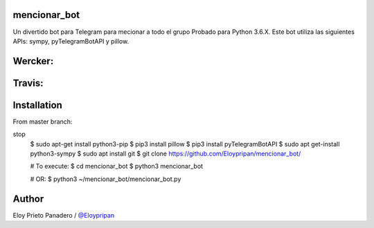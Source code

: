mencionar_bot
--------

Un divertido bot para Telegram para mecionar a todo el grupo
Probado para Python 3.6.X. 
Este bot utiliza las siguientes APIs: sympy, pyTelegramBotAPI y pillow.

Wercker:
------
.. image:: https://app.wercker.com/status/89818c32abaffc5b14b662fd7cd09dea/m/master
     : :target: https://app.wercker.com/project/byKey/89818c32abaffc5b14b662fd7cd09dea
.. image:: https://app.wercker.com/status/89818c32abaffc5b14b662fd7cd09dea/s/master
     :target: https://app.wercker.com/project/byKey/89818c32abaffc5b14b662fd7cd09dea

Travis:
-------
.. image:: https://travis-ci.com/Eloypripan/pingueinstein.svg?token=D3svyCabosF1Xr6psvEq&branch=master
    :target: https://travis-ci.com/Eloypripan/pingueinstein


Installation
------------
From master branch:

.. code-block:: console
stop
     $ sudo apt-get install python3-pip
     $ pip3 install pillow
     $ pip3 install pyTelegramBotAPI
     $ sudo apt get-install python3-sympy
     $ sudo apt install git
     $ git clone https://github.com/Eloypripan/mencionar_bot/
     
     # To execute:
     $ cd mencionar_bot
     $ python3 mencionar_bot
     
     # OR:
     $ python3 ~/mencionar_bot/mencionar_bot.py




Author
----------
Eloy Prieto Panadero / `@Eloypripan <https://github.com/Eloypripan/>`__
